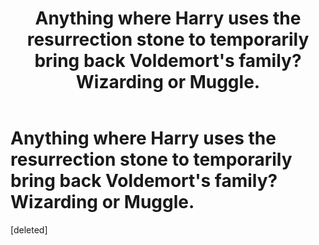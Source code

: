 #+TITLE: Anything where Harry uses the resurrection stone to temporarily bring back Voldemort's family? Wizarding or Muggle.

* Anything where Harry uses the resurrection stone to temporarily bring back Voldemort's family? Wizarding or Muggle.
:PROPERTIES:
:Score: 2
:DateUnix: 1545788591.0
:DateShort: 2018-Dec-26
:FlairText: Request
:END:
[deleted]

